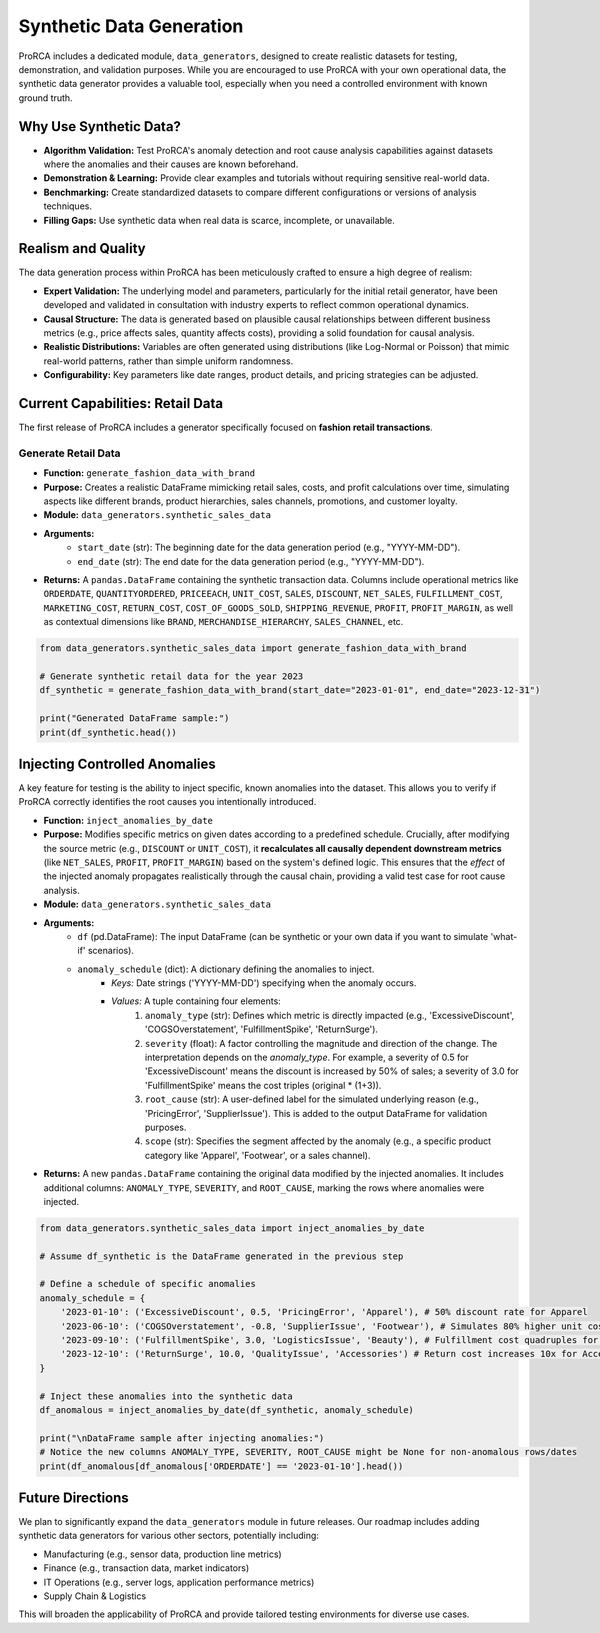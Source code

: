 Synthetic Data Generation
=========================

ProRCA includes a dedicated module, ``data_generators``, designed to create realistic datasets for testing, demonstration, and validation purposes. While you are encouraged to use ProRCA with your own operational data, the synthetic data generator provides a valuable tool, especially when you need a controlled environment with known ground truth.

Why Use Synthetic Data?
-----------------------

* **Algorithm Validation:** Test ProRCA's anomaly detection and root cause analysis capabilities against datasets where the anomalies and their causes are known beforehand.
* **Demonstration & Learning:** Provide clear examples and tutorials without requiring sensitive real-world data.
* **Benchmarking:** Create standardized datasets to compare different configurations or versions of analysis techniques.
* **Filling Gaps:** Use synthetic data when real data is scarce, incomplete, or unavailable.

Realism and Quality
-------------------

The data generation process within ProRCA has been meticulously crafted to ensure a high degree of realism:

* **Expert Validation:** The underlying model and parameters, particularly for the initial retail generator, have been developed and validated in consultation with industry experts to reflect common operational dynamics.
* **Causal Structure:** The data is generated based on plausible causal relationships between different business metrics (e.g., price affects sales, quantity affects costs), providing a solid foundation for causal analysis.
* **Realistic Distributions:** Variables are often generated using distributions (like Log-Normal or Poisson) that mimic real-world patterns, rather than simple uniform randomness.
* **Configurability:** Key parameters like date ranges, product details, and pricing strategies can be adjusted.

Current Capabilities: Retail Data
---------------------------------

The first release of ProRCA includes a generator specifically focused on **fashion retail transactions**.

Generate Retail Data
^^^^^^^^^^^^^^^^^^^^

* **Function:** ``generate_fashion_data_with_brand``
* **Purpose:** Creates a realistic DataFrame mimicking retail sales, costs, and profit calculations over time, simulating aspects like different brands, product hierarchies, sales channels, promotions, and customer loyalty.
* **Module:** ``data_generators.synthetic_sales_data``
* **Arguments:**
    * ``start_date`` (str): The beginning date for the data generation period (e.g., "YYYY-MM-DD").
    * ``end_date`` (str): The end date for the data generation period (e.g., "YYYY-MM-DD").
* **Returns:** A ``pandas.DataFrame`` containing the synthetic transaction data. Columns include operational metrics like ``ORDERDATE``, ``QUANTITYORDERED``, ``PRICEEACH``, ``UNIT_COST``, ``SALES``, ``DISCOUNT``, ``NET_SALES``, ``FULFILLMENT_COST``, ``MARKETING_COST``, ``RETURN_COST``, ``COST_OF_GOODS_SOLD``, ``SHIPPING_REVENUE``, ``PROFIT``, ``PROFIT_MARGIN``, as well as contextual dimensions like ``BRAND``, ``MERCHANDISE_HIERARCHY``, ``SALES_CHANNEL``, etc.

.. code-block:: python

   from data_generators.synthetic_sales_data import generate_fashion_data_with_brand

   # Generate synthetic retail data for the year 2023
   df_synthetic = generate_fashion_data_with_brand(start_date="2023-01-01", end_date="2023-12-31")

   print("Generated DataFrame sample:")
   print(df_synthetic.head())

Injecting Controlled Anomalies
------------------------------

A key feature for testing is the ability to inject specific, known anomalies into the dataset. This allows you to verify if ProRCA correctly identifies the root causes you intentionally introduced.

* **Function:** ``inject_anomalies_by_date``
* **Purpose:** Modifies specific metrics on given dates according to a predefined schedule. Crucially, after modifying the source metric (e.g., ``DISCOUNT`` or ``UNIT_COST``), it **recalculates all causally dependent downstream metrics** (like ``NET_SALES``, ``PROFIT``, ``PROFIT_MARGIN``) based on the system's defined logic. This ensures that the *effect* of the injected anomaly propagates realistically through the causal chain, providing a valid test case for root cause analysis.
* **Module:** ``data_generators.synthetic_sales_data``
* **Arguments:**
    * ``df`` (pd.DataFrame): The input DataFrame (can be synthetic or your own data if you want to simulate 'what-if' scenarios).
    * ``anomaly_schedule`` (dict): A dictionary defining the anomalies to inject.
        * *Keys:* Date strings ('YYYY-MM-DD') specifying when the anomaly occurs.
        * *Values:* A tuple containing four elements:
            1. ``anomaly_type`` (str): Defines which metric is directly impacted (e.g., 'ExcessiveDiscount', 'COGSOverstatement', 'FulfillmentSpike', 'ReturnSurge').
            2. ``severity`` (float): A factor controlling the magnitude and direction of the change. The interpretation depends on the `anomaly_type`. For example, a severity of 0.5 for 'ExcessiveDiscount' means the discount is increased by 50% of sales; a severity of 3.0 for 'FulfillmentSpike' means the cost triples (original * (1+3)).
            3. ``root_cause`` (str): A user-defined label for the simulated underlying reason (e.g., 'PricingError', 'SupplierIssue'). This is added to the output DataFrame for validation purposes.
            4. ``scope`` (str): Specifies the segment affected by the anomaly (e.g., a specific product category like 'Apparel', 'Footwear', or a sales channel).
* **Returns:** A new ``pandas.DataFrame`` containing the original data modified by the injected anomalies. It includes additional columns: ``ANOMALY_TYPE``, ``SEVERITY``, and ``ROOT_CAUSE``, marking the rows where anomalies were injected.

.. code-block:: python

   from data_generators.synthetic_sales_data import inject_anomalies_by_date

   # Assume df_synthetic is the DataFrame generated in the previous step

   # Define a schedule of specific anomalies
   anomaly_schedule = {
       '2023-01-10': ('ExcessiveDiscount', 0.5, 'PricingError', 'Apparel'), # 50% discount rate for Apparel
       '2023-06-10': ('COGSOverstatement', -0.8, 'SupplierIssue', 'Footwear'), # Simulates 80% higher unit cost impact for Footwear
       '2023-09-10': ('FulfillmentSpike', 3.0, 'LogisticsIssue', 'Beauty'), # Fulfillment cost quadruples for Beauty
       '2023-12-10': ('ReturnSurge', 10.0, 'QualityIssue', 'Accessories') # Return cost increases 10x for Accessories
   }

   # Inject these anomalies into the synthetic data
   df_anomalous = inject_anomalies_by_date(df_synthetic, anomaly_schedule)

   print("\nDataFrame sample after injecting anomalies:")
   # Notice the new columns ANOMALY_TYPE, SEVERITY, ROOT_CAUSE might be None for non-anomalous rows/dates
   print(df_anomalous[df_anomalous['ORDERDATE'] == '2023-01-10'].head())


Future Directions
-----------------

We plan to significantly expand the ``data_generators`` module in future releases. Our roadmap includes adding synthetic data generators for various other sectors, potentially including:

* Manufacturing (e.g., sensor data, production line metrics)
* Finance (e.g., transaction data, market indicators)
* IT Operations (e.g., server logs, application performance metrics)
* Supply Chain & Logistics

This will broaden the applicability of ProRCA and provide tailored testing environments for diverse use cases.